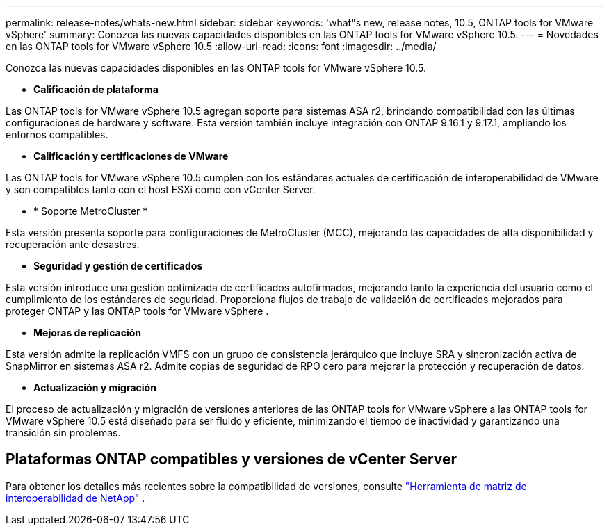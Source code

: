---
permalink: release-notes/whats-new.html 
sidebar: sidebar 
keywords: 'what"s new, release notes, 10.5, ONTAP tools for VMware vSphere' 
summary: Conozca las nuevas capacidades disponibles en las ONTAP tools for VMware vSphere 10.5. 
---
= Novedades en las ONTAP tools for VMware vSphere 10.5
:allow-uri-read: 
:icons: font
:imagesdir: ../media/


[role="lead"]
Conozca las nuevas capacidades disponibles en las ONTAP tools for VMware vSphere 10.5.

* *Calificación de plataforma*


Las ONTAP tools for VMware vSphere 10.5 agregan soporte para sistemas ASA r2, brindando compatibilidad con las últimas configuraciones de hardware y software.  Esta versión también incluye integración con ONTAP 9.16.1 y 9.17.1, ampliando los entornos compatibles.

* *Calificación y certificaciones de VMware*


Las ONTAP tools for VMware vSphere 10.5 cumplen con los estándares actuales de certificación de interoperabilidad de VMware y son compatibles tanto con el host ESXi como con vCenter Server.

* * Soporte MetroCluster *


Esta versión presenta soporte para configuraciones de MetroCluster (MCC), mejorando las capacidades de alta disponibilidad y recuperación ante desastres.

* *Seguridad y gestión de certificados*


Esta versión introduce una gestión optimizada de certificados autofirmados, mejorando tanto la experiencia del usuario como el cumplimiento de los estándares de seguridad.  Proporciona flujos de trabajo de validación de certificados mejorados para proteger ONTAP y las ONTAP tools for VMware vSphere .

* *Mejoras de replicación*


Esta versión admite la replicación VMFS con un grupo de consistencia jerárquico que incluye SRA y sincronización activa de SnapMirror en sistemas ASA r2.  Admite copias de seguridad de RPO cero para mejorar la protección y recuperación de datos.

* *Actualización y migración*


El proceso de actualización y migración de versiones anteriores de las ONTAP tools for VMware vSphere a las ONTAP tools for VMware vSphere 10.5 está diseñado para ser fluido y eficiente, minimizando el tiempo de inactividad y garantizando una transición sin problemas.



== Plataformas ONTAP compatibles y versiones de vCenter Server

Para obtener los detalles más recientes sobre la compatibilidad de versiones, consulte https://imt.netapp.com/matrix/imt.jsp?components=105475;&solution=1777&isHWU&src=IMT["Herramienta de matriz de interoperabilidad de NetApp"^] .
